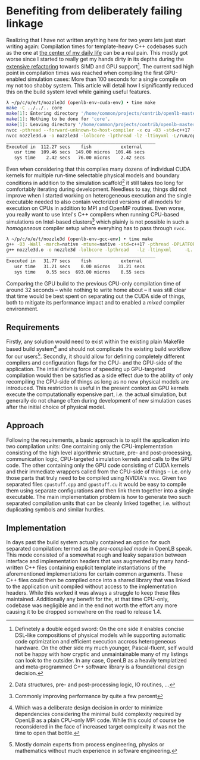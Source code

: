 * Benefiting from deliberately failing linkage
Realizing that I have not written anything here for two /years/ lets just start writing again:
Compilation times for template-heavy C++ codebases such as the one at [[https://openlb.net][the center of my daily life]] can be a real pain.
This mostly got worse since I started to really get my hands dirty in its depths during the [[https://www.helmholtz-hirse.de/series/2022_12_01-seminar_9.html][extensive refactoring]] towards SIMD and GPU support[fn:0].
The current sad high point in compilation times was reached when compiling the first GPU-enabled simulation cases: More than 100 seconds for a single compile on my not too shabby system.
This article will detail how I significantly reduced this on the build system level while gaining useful features.

#+BEGIN_SRC bash
λ ~/p/c/o/e/t/nozzle3d (openlb-env-cuda-env) • time make
make -C ../../.. core
make[1]: Entering directory '/home/common/projects/contrib/openlb-master'
make[1]: Nothing to be done for 'core'.
make[1]: Leaving directory '/home/common/projects/contrib/openlb-master'
nvcc -pthread --forward-unknown-to-host-compiler -x cu -O3 -std=c++17 --generate-code=arch=compute_75,code=[compute_75,sm_75] --extended-lambda --expt-relaxed-constexpr -rdc=true -DPLATFORM_CPU_SISD -DPLATFORM_GPU_CUDA  -DDEFAULT_FLOATING_POINT_TYPE=float -I../../../src -c -o nozzle3d.o nozzle3d.cpp
nvcc nozzle3d.o -o nozzle3d -lolbcore -lpthread -lz -ltinyxml -L/run/opengl-driver/lib -lcuda -lcudadevrt -lcudart -L../../../build/lib
________________________________________________________
Executed in  112.27 secs    fish           external
   usr time  109.46 secs  149.00 micros  109.46 secs
   sys time    2.42 secs   76.00 micros    2.42 secs
#+END_SRC

Even when considering that this compiles many dozens of individual CUDA kernels for multiple run-time selectable physical models and boundary conditions in addition to the simulation scaffold[fn:1] it still takes too long for comfortably iterating during development.
Needless to say, things did not improve when I started working on heterogeneous execution and the single executable needed to also contain vectorized versions of all models for execution on CPUs in addition to MPI and OpenMP routines. 
Even worse, you really want to use Intel's C++ compilers when running CPU-based simulations on Intel-based clusters[fn:2] which plainly is not possible in such a /homogeneous/ compiler setup where everyhing has to pass through =nvcc=.

#+BEGIN_SRC bash
λ ~/p/c/o/e/t/nozzle3d (openlb-env-gcc-env) • time make
g++ -O3 -Wall -march=native -mtune=native -std=c++17 -pthread -DPLATFORM_CPU_SISD  -I../../../src -c -o nozzle3d.o nozzle3d.cpp
g++ nozzle3d.o -o nozzle3d -lolbcore -lpthread   -lz -ltinyxml     -L../../../build/lib
________________________________________________________
Executed in   31.77 secs    fish           external
   usr time   31.21 secs    0.00 micros   31.21 secs
   sys time    0.55 secs  693.00 micros    0.55 secs
#+END_SRC

Comparing the GPU build to the previous CPU-only compilation time of around 32 seconds -- while nothing to write home about -- it was still clear that time would be best spent on separating out the CUDA side of things, both to mitigate its performance impact and to enabled a /mixed/ compiler environment.

[fn:0] Definetely a double edged sword: On the one side it enables concise DSL-like compositions of physical models while supporting automatic code optimization and efficient execution accross heterogeneous hardware. On the other side my much younger, Pascal-fluent, self would not be happy with how cryptic and unmaintainable many of my listings can look to the outsider.
In any case, OpenLB as a heavily templatized and meta-programmed C++ software library is a foundational design decision.
[fn:1] Data structures, pre- and post-processing logic, IO routines, ...
[fn:2] Commonly improving performance by quite a few percent

** Requirements
Firstly, any solution would need to exist within the existing plain Makefile based build system[fn:3] and should not complicate the existing build workflow for our users[fn:4].
Secondly, it should allow for defining completely different compilers and configuration flags for the CPU- and the GPU-side of the application.
The intial driving force of speeding up GPU-targeted compilation would then be satisfied as a side effect due to the ability of only recompiling the CPU-side of things as long as no new physical models are introduced. This restriction is useful in the present context as GPU kernels execute the computationally expensive part, i.e. the actual simulation, but generally do not change often during development of new simulation cases after the initial choice of physical model.

[fn:3] Which was a deliberate design decision in order to minimize dependencies considering the minimal build complexity required by OpenLB as a plain CPU-only MPI code. While this could of course be reconsidered in the face of increased target complexity it was not the time to open that bottle. 
[fn:4] Mostly domain experts from process engineering, physics or mathematics without much experience in software engineering.

** Approach
Following the requirements, a basic approach is to split the application into two compilation units: One containing only the CPU-implementation consisting of the high level algorithmic structure, pre- and post-processing, communication logic, CPU-targeted simulation kernels and calls to the GPU code.
The other containing only the GPU code consisting of CUDA kernels and their immediate wrappers called from the CPU-side of things -- i.e. only those parts that truly need to be compiled using NVIDIA's =nvcc=. 
Given two separated files =cpustuff.cpp= and =gpustuff.cu= it would be easy to compile them using separate configurations and then link them together into a single executable.
The main implementation problem is how to generate two such separated compilation units that can be cleanly linked together, i.e. without duplicating symbols and similar hurdles.

** Implementation
In days past the build system actually contained an option for such separated compilation: termed as the /pre-compiled mode/ in OpenLB speak.
This mode consisted of a somewhat rough and leaky separation between interface and implementation headers that was augmented by many hand-written C++ files containing explicit template instantiations of the aforementioned implementations for certain common arguments.
These C++ files could then be compiled once into a shared library that was linked to the application unit compiled without access to the implementation headers.
While this worked it was always a struggle to keep these files maintained.
Additionally any benefit for the, at that time CPU-only, codebase was negligible and in the end not worth the effort any more causing it to be dropped somewhere on the road to release 1.4.
